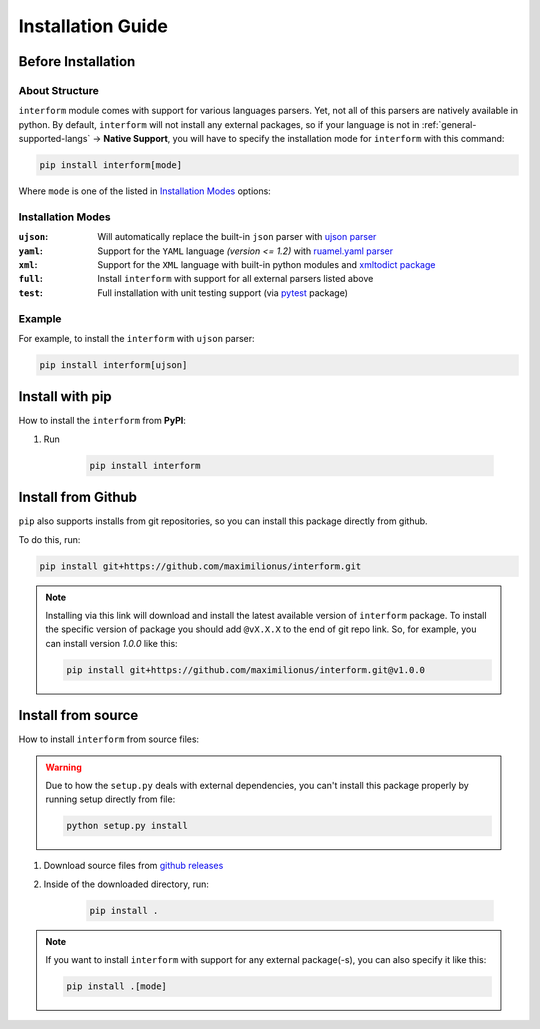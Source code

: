 Installation Guide
===================================

Before Installation
-----------------------------------

About Structure
~~~~~~~~~~~~~~~~~~~~~~~~~~~~~~~~~~~
``interform`` module comes with support for various languages parsers. Yet, not all of this parsers are natively available in python. By default, ``interform`` will not install any external packages, so if your language is not in :ref:`general-supported-langs` -> **Native Support**, you will have to specify the installation mode for ``interform`` with this command:

.. code-block:: bash

    pip install interform[mode]

Where ``mode`` is one of the listed in `Installation Modes`_ options:

Installation Modes
~~~~~~~~~~~~~~~~~~~~~~~~~~~~~~~~~~~~
:``ujson``:
    Will automatically replace the built-in ``json`` parser with `ujson parser <https://pypi.org/project/ujson/>`_

:``yaml``:
    Support for the ``YAML`` language *(version <= 1.2)* with `ruamel.yaml parser <https://pypi.org/project/ruamel.yaml/>`_

:``xml``:
    Support for the ``XML`` language with built-in python modules and `xmltodict package <https://github.com/martinblech/xmltodict>`_

:``full``:
    Install ``interform`` with support for all external parsers listed above

:``test``:
    Full installation with unit testing support (via `pytest <https://pypi.org/project/pytest/>`_ package)

Example
~~~~~~~~~~~~~~~~~~~~~~~~~~~~~~~~~~~~~
For example, to install the ``interform`` with ``ujson`` parser:

.. code-block:: bash

    pip install interform[ujson]

Install with pip
--------------------------------------

How to install the ``interform`` from **PyPI**:

#. Run

    .. code-block:: bash

        pip install interform

Install from Github
--------------------------------------
``pip`` also supports installs from git repositories, so you can install this package directly from github.

To do this, run:

.. code-block:: bash

    pip install git+https://github.com/maximilionus/interform.git

.. note::

    Installing via this link will download and install the latest available version of ``interform`` package. To install the specific version of package you should add ``@vX.X.X`` to the end of git repo link. So, for example, you can install version *1.0.0* like this:

    .. code-block:: bash

        pip install git+https://github.com/maximilionus/interform.git@v1.0.0

Install from source
--------------------------------------
How to install ``interform`` from source files:

.. warning::
    Due to how the ``setup.py`` deals with external dependencies, you can't install this package properly by running setup directly from file:

    .. code-block:: bash

        python setup.py install

#. Download source files from `github releases <https://github.com/maximilionus/interform/releases>`_
#. Inside of the downloaded directory, run:

    .. code-block:: bash

        pip install .

.. note::
    If you want to install ``interform`` with support for any external package(-s), you can also specify it like this:

    .. code-block:: bash

        pip install .[mode]
